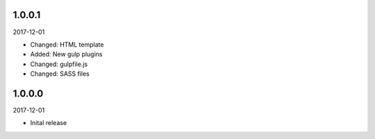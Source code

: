 1.0.0.1
-------
2017-12-01

- Changed: HTML template
- Added: New gulp plugins
- Changed: gulpfile.js
- Changed: SASS files

1.0.0.0
-------
2017-12-01

- Inital release
